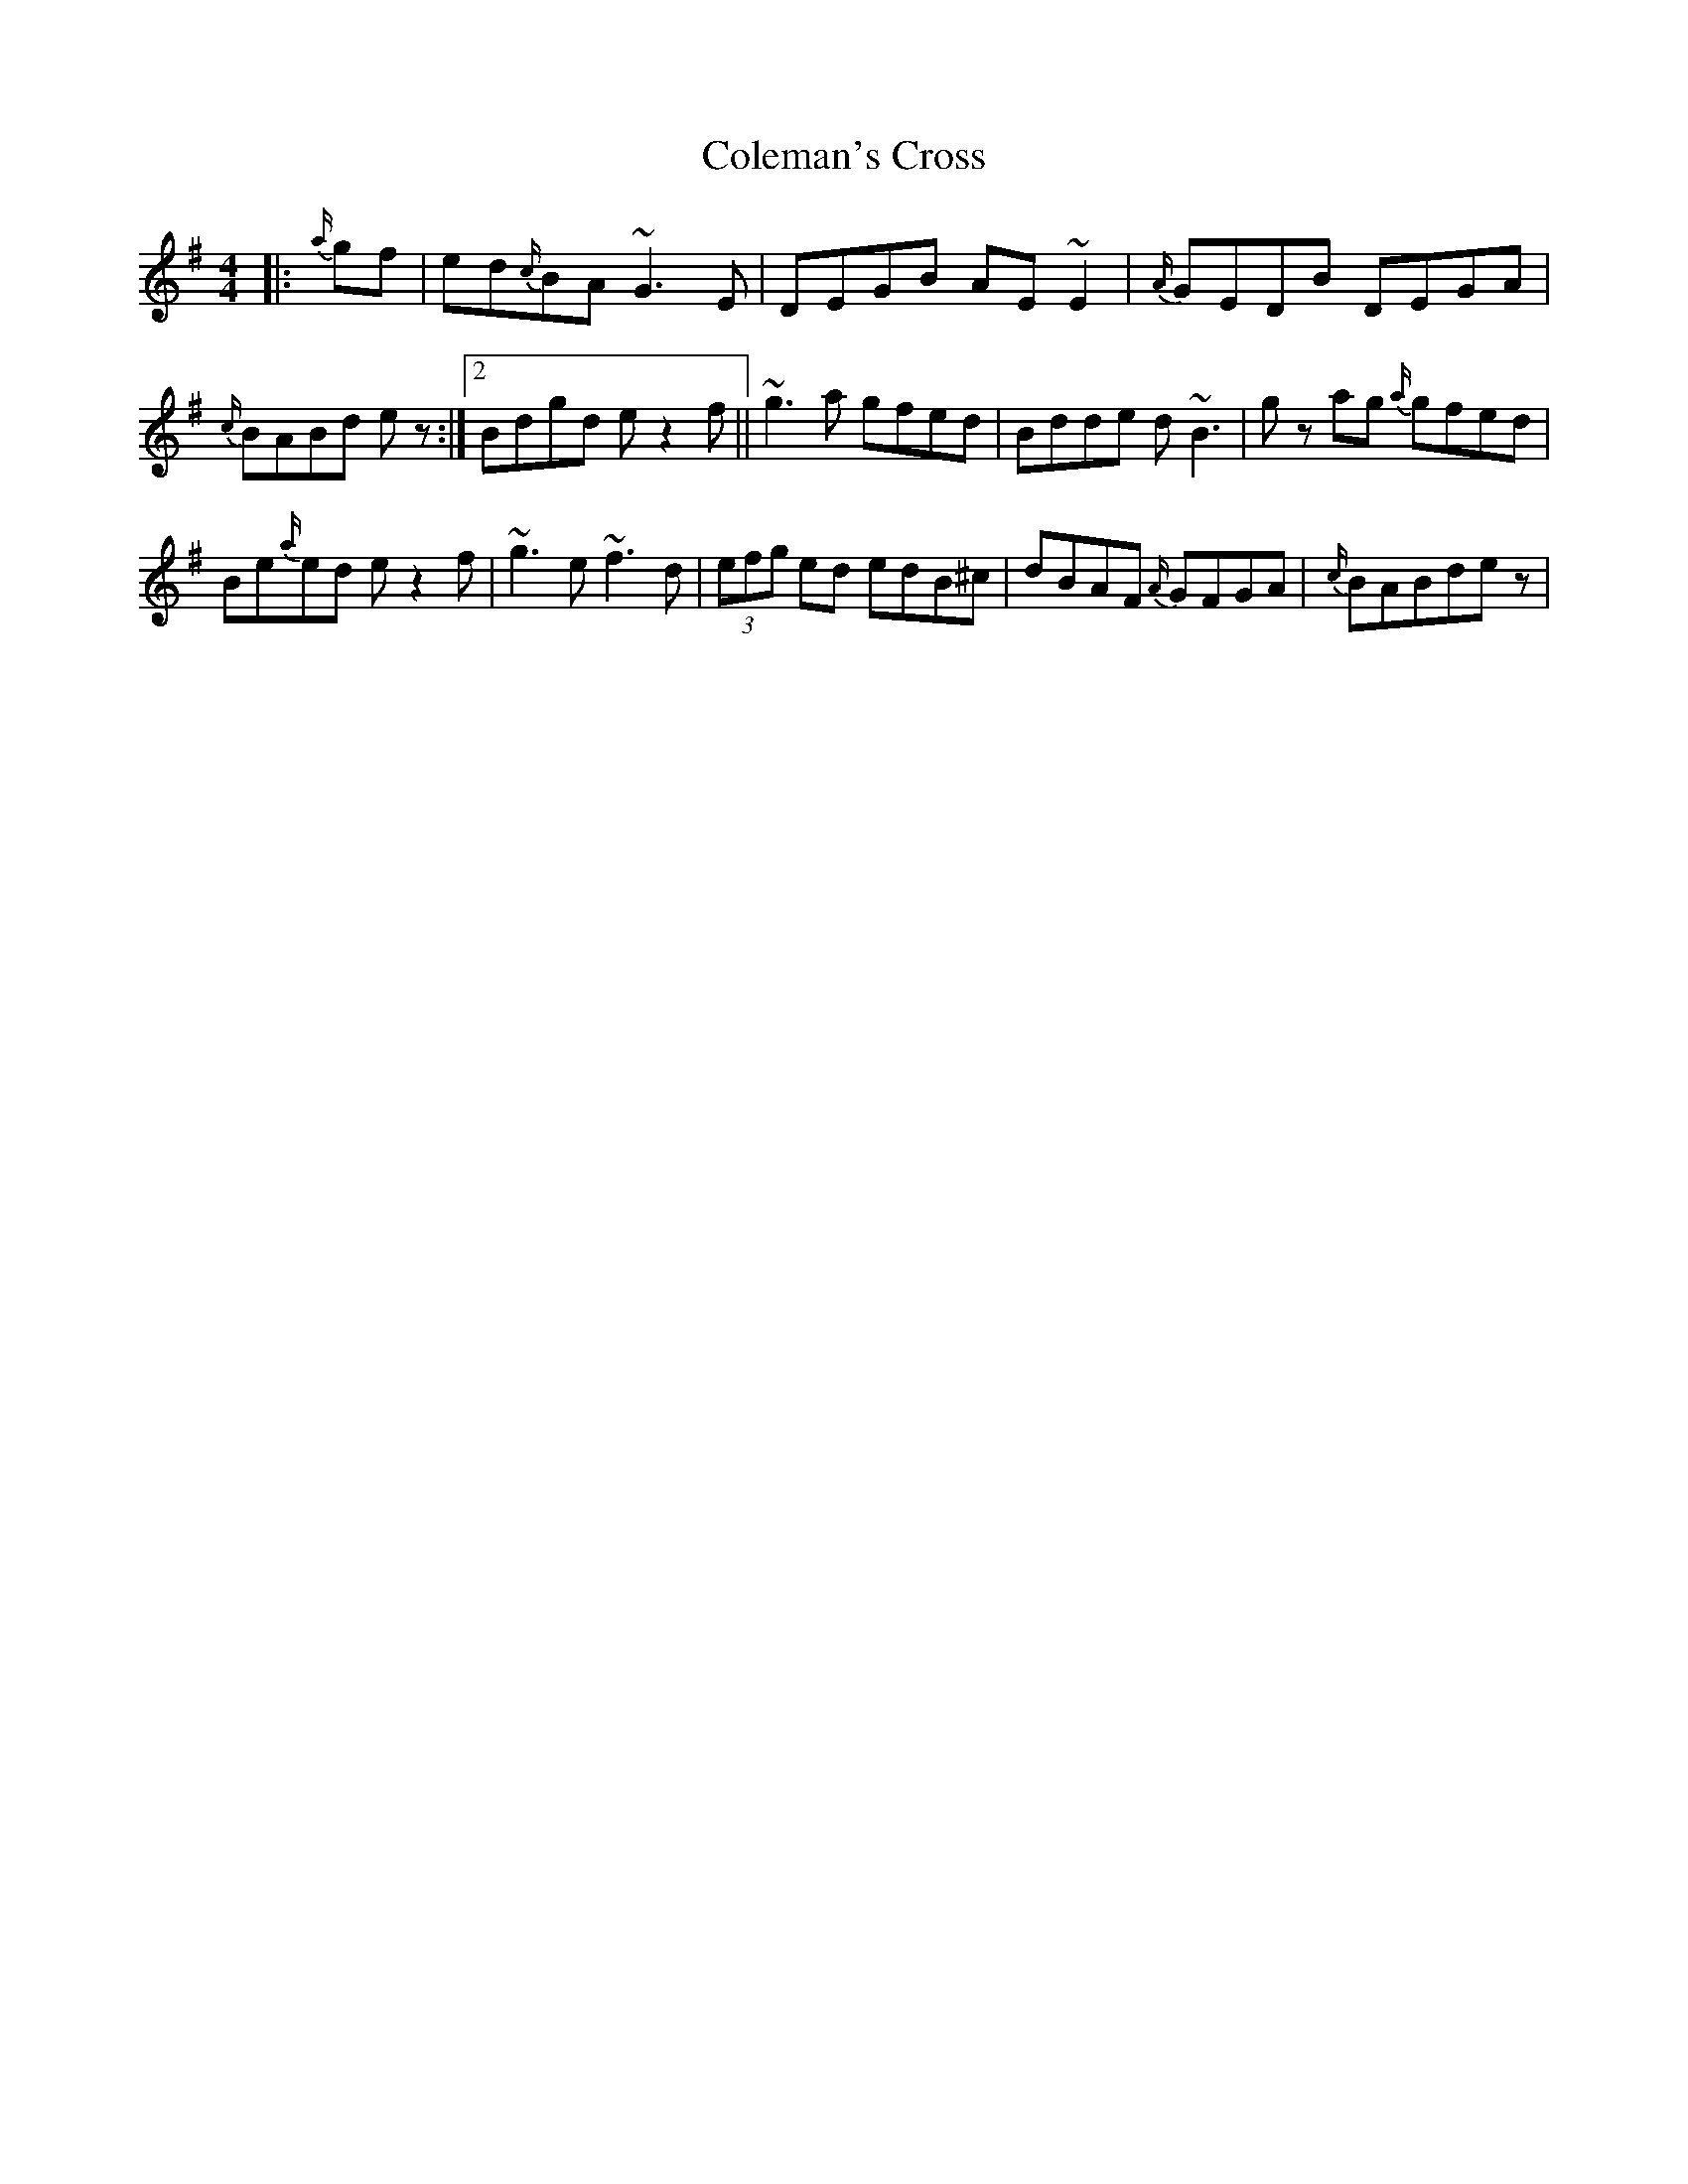 X: 2
T: Coleman's Cross
Z: Mikethebook
S: https://thesession.org/tunes/2967#setting23814
R: reel
M: 4/4
L: 1/8
K: Gmaj
|:{a/}gf|ed{c/}BA ~G3E | DEGB AE ~E2 | {A/}GEDB DEGA |
1 {c/}BABd ez :|2 Bdgd ez2f||~g3a gfed | Bdde d~B3 | gz ag {a/} gfed |
Be{a/}ed ez2f|~g3e ~f3 d|(3efg ed edB^c|dBAF {A/} GFGA |{c/}BABde z|
